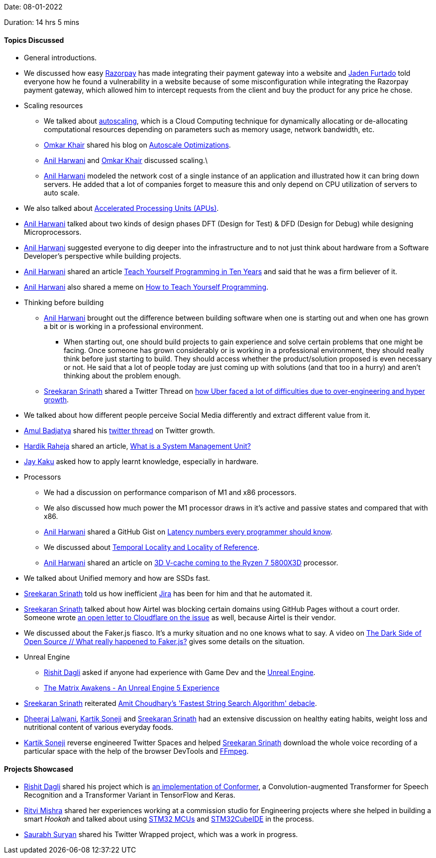 Date: 08-01-2022

Duration: 14 hrs 5 mins

==== Topics Discussed

* General introductions.
* We discussed how easy link:https://razorpay.com[Razorpay^] has made integrating their payment gateway into a website and link:https://twitter.com/furtado_jaden[Jaden Furtado^] told everyone how he found a vulnerability in a website because of some misconfiguration while integrating the Razorpay payment gateway, which allowed him to intercept requests from the client and buy the product for any price he chose.
* Scaling resources
	** We talked about link:https://en.wikipedia.org/wiki/Autoscaling[autoscaling^], which is a Cloud Computing technique for dynamically allocating or de-allocating computational resources depending on parameters such as memory usage, network bandwidth, etc.
	** link:https://twitter.com/omtalk[Omkar Khair^] shared his blog on link:https://0x8.in/blog/2021/12/15/flapping-autoscale[Autoscale Optimizations^].
	** link:https://www.linkedin.com/in/anilharwani[Anil Harwani^] and link:https://twitter.com/omtalk[Omkar Khair^] discussed scaling.\
	** link:https://www.linkedin.com/in/anilharwani[Anil Harwani^] modeled the network cost of a single instance of an application and illustrated how it can bring down servers. He added that a lot of companies forget to measure this and only depend on CPU utilization of servers to auto scale.
* We also talked about link:https://www.makeuseof.com/tag/apu-technology-explained[Accelerated Processing Units (APUs)^].
* link:https://www.linkedin.com/in/anilharwani[Anil Harwani^] talked about two kinds of design phases DFT (Design for Test) & DFD (Design for Debug) while designing Microprocessors.
* link:https://www.linkedin.com/in/anilharwani[Anil Harwani^] suggested everyone to dig deeper into the infrastructure and to not just think about hardware from a Software Developer's perspective while building projects.
* link:https://www.linkedin.com/in/anilharwani[Anil Harwani^] shared an article link:https://norvig.com/21-days.html[Teach Yourself Programming in Ten Years^] and said that he was a firm believer of it.
* link:https://www.linkedin.com/in/anilharwani[Anil Harwani^] also shared a meme on link:https://abstrusegoose.com/249[How to Teach Yourself Programming^].
* Thinking before building
	** link:https://www.linkedin.com/in/anilharwani[Anil Harwani^] brought out the difference between building software when one is starting out and when one has grown a bit or is working in a professional environment.
		*** When starting out, one should build projects to gain experience and solve certain problems that one might be facing. Once someone has grown considerably or is working in a professional environment, they should really think before just starting to build. They should access whether the product/solution proposed is even necessary or not. He said that a lot of people today are just coming up with solutions (and that too in a hurry) and aren't thinking about the problem enough.
	** link:https://twitter.com/skxrxn[Sreekaran Srinath^] shared a Twitter Thread on link:https://twitter.com/StanTwinB/status/1336890442768547845[how Uber faced a lot of difficulties due to over-engineering and hyper growth^].
* We talked about how different people perceive Social Media differently and extract different value from it.
* link:https://twitter.com/amuldotexe[Amul Badjatya^] shared his link:https://twitter.com/amuldotexe/status/1436978387508031493[twitter thread^] on Twitter growth.
* link:https://twitter.com/hardikraheja[Hardik Raheja^] shared an article, link:https://www.easytechjunkie.com/what-is-a-system-management-unit.htm[What is a System Management Unit?^]
* link:https://twitter.com/kaku_jay[Jay Kaku^] asked how to apply learnt knowledge, especially in hardware.
* Processors
	** We had a discussion on performance comparison of M1 and x86 processors.
	** We also discussed how much power the M1 processor draws in it's active and passive states and compared that with x86.
	** link:https://www.linkedin.com/in/anilharwani[Anil Harwani^] shared a GitHub Gist on link:https://gist.github.com/hellerbarde/2843375[Latency numbers every programmer should know^].
	** We discussed about link:https://medium.com/@adamzerner/spatial-and-temporal-locality-for-dummies-b080f2799dd[Temporal Locality and Locality of Reference^].
	** link:https://www.linkedin.com/in/anilharwani[Anil Harwani^] shared an article on link:https://www.pcgamer.com/amds-3d-v-cache-coming-to-the-ryzen-7-5800x3d-this-spring-beating-intels-12900k-in-gaming[3D V-cache coming to the Ryzen 7 5800X3D^] processor.
* We talked about Unified memory and how are SSDs fast.
* link:https://twitter.com/skxrxn[Sreekaran Srinath^] told us how inefficient link:https://www.atlassian.com/software/jira[Jira^] has been for him and that he automated it.
* link:https://twitter.com/skxrxn[Sreekaran Srinath^] talked about how Airtel was blocking certain domains using GitHub Pages without a court order. Someone wrote link:https://twitter.com/captn3m0/status/1479473512783826948[an open letter to Cloudflare on the issue^] as well, because Airtel is their vendor.
* We discussed about the Faker.js fiasco. It's a murky situation and no one knows what to say. A video on link:https://www.youtube.com/watch?v=R6S-b_k-ZKY[The Dark Side of Open Source // What really happened to Faker.js?^] gives some details on the situation.
* Unreal Engine
	** link:https://twitter.com/rishit_dagli[Rishit Dagli^] asked if anyone had experience with Game Dev and the link:https://www.unrealengine.com[Unreal Engine^].
	** link:https://www.youtube.com/watch?v=X4y0ANUzQeU[The Matrix Awakens - An Unreal Engine 5 Experience^]
* link:https://twitter.com/skxrxn[Sreekaran Srinath^] reiterated link:https://sourceware.org/pipermail/libc-alpha/2021-June/127219.html[Amit Choudhary's 'Fastest String Search Algorithm' debacle^].
* link:https://twitter.com/DhiruCodes[Dheeraj Lalwani^], link:https://twitter.com/KartikSoneji_[Kartik Soneji] and link:https://twitter.com/skxrxn[Sreekaran Srinath^] had an extensive discussion on healthy eating habits, weight loss and nutritional content of various everyday foods.
* link:https://twitter.com/KartikSoneji_[Kartik Soneji] reverse engineered Twitter Spaces and helped link:https://twitter.com/skxrxn[Sreekaran Srinath^] download the whole voice recording of a particular space with the help of the browser DevTools and link:https://www.ffmpeg.org[FFmpeg^].


==== Projects Showcased


* link:https://twitter.com/rishit_dagli[Rishit Dagli^] shared his project which is link:https://github.com/Rishit-dagli/Conformer[an implementation of Conformer^], a Convolution-augmented Transformer for Speech Recognition and a Transformer Variant in TensorFlow and Keras.
* link:https://twitter.com/frenzyritz13[Ritvi Mishra^] shared her experiences working at a commission studio for Engineering projects where she helped in building a smart _Hookah_ and talked about using link:https://www.st.com/en/microcontrollers-microprocessors/stm32-32-bit-arm-cortex-mcus.html[STM32 MCUs^] and link:https://www.st.com/en/development-tools/stm32cubeide.html[STM32CubeIDE^] in the process.
* link:https://twitter.com/0xSaurabh[Saurabh Suryan^] shared his Twitter Wrapped project, which was a work in progress.

